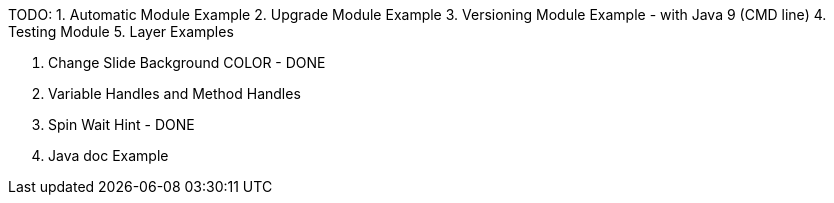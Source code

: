 TODO:
1. Automatic Module Example
2. Upgrade Module Example
3. Versioning Module Example - with Java 9 (CMD line)
4. Testing Module
5. Layer Examples


6. Change Slide Background COLOR - DONE

7. Variable Handles and Method Handles
8. Spin Wait Hint - DONE
9. Java doc Example